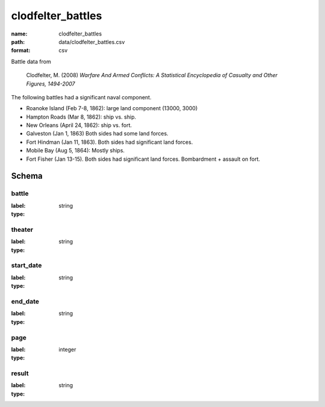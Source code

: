 clodfelter_battles
================================================================================

:name: clodfelter_battles
:path: data/clodfelter_battles.csv
:format: csv

Battle data from

    Clodfelter, M. (2008) *Warfare And Armed Conflicts: A Statistical
    Encyclopedia of Casualty and Other Figures, 1494-2007*

The following battles had a significant naval component.

-  Roanoke Island (Feb 7-8, 1862): large land component (13000, 3000)
-  Hampton Roads (Mar 8, 1862): ship vs. ship.
-  New Orleans (April 24, 1862): ship vs. fort.
-  Galveston (Jan 1, 1863) Both sides had some land forces.
-  Fort Hindman (Jan 11, 1863). Both sides had significant land forces.
-  Mobile Bay (Aug 5, 1864): Mostly ships.
-  Fort Fisher (Jan 13-15). Both sides had significant land forces.
   Bombardment + assault on fort.



Schema
-------


battle
++++++++++++++++++++++++++++++++++++++++++++++++++++++++++++++++++++++++++++++++++++++++++

:label: 
:type: string


       

theater
++++++++++++++++++++++++++++++++++++++++++++++++++++++++++++++++++++++++++++++++++++++++++

:label: 
:type: string


       

start_date
++++++++++++++++++++++++++++++++++++++++++++++++++++++++++++++++++++++++++++++++++++++++++

:label: 
:type: string


       

end_date
++++++++++++++++++++++++++++++++++++++++++++++++++++++++++++++++++++++++++++++++++++++++++

:label: 
:type: string


       

page
++++++++++++++++++++++++++++++++++++++++++++++++++++++++++++++++++++++++++++++++++++++++++

:label: 
:type: integer


       

result
++++++++++++++++++++++++++++++++++++++++++++++++++++++++++++++++++++++++++++++++++++++++++

:label: 
:type: string


       

